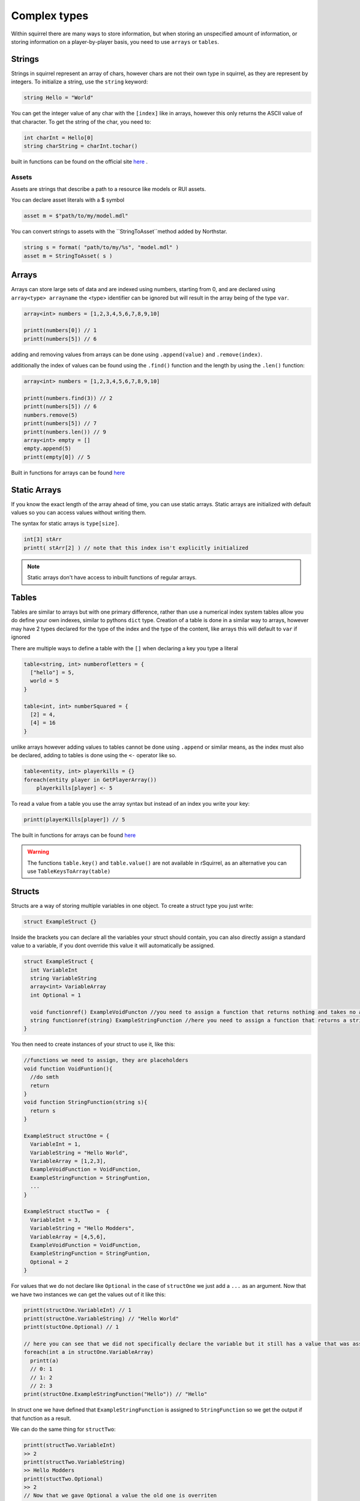 Complex types
=============

Within squirrel there are many ways to store information, but when storing an unspecified amount of information, or storing information on a player-by-player basis, you need to use ``arrays`` or ``tables``.

Strings
-------

Strings in squirrel represent an array of chars, however chars are not their own type in squirrel, as they are represent by integers. To initialize a string, use the ``string`` keyword:

.. code-block:: javascript

  string Hello = "World"

You can get the integer value of any char with the ``[index]`` like in arrays, however this only returns the ASCII value of that character.
To get the string of the char, you need to:

.. code-block:: javascript

  int charInt = Hello[0]
  string charString = charInt.tochar()

built in functions can be found on the official site `here <http://www.squirrel-lang.org/squirreldoc/reference/language/builtin_functions.html#string>`_ .

Assets
~~~~~~

Assets are strings that describe a path to a resource like models or RUI assets.

You can declare asset literals with a $ symbol

.. code-block:: javascript

  asset m = $"path/to/my/model.mdl"

You can convert strings to assets with the ``StringToAsset``method added by Northstar.

.. code-block:: javascript

  string s = format( "path/to/my/%s", "model.mdl" )
  asset m = StringToAsset( s )

Arrays
------

Arrays can store large sets of data and are indexed using numbers, starting from 0, and are declared using ``array<type> arrayname`` the <type> identifier can be ignored but will result in the array being of the type ``var``.
  
.. code-block:: javascript

    array<int> numbers = [1,2,3,4,5,6,7,8,9,10]

    printt(numbers[0]) // 1
    printt(numbers[5]) // 6


adding and removing values from arrays can be done using ``.append(value)`` and ``.remove(index)``. 

additionally the index of values can be found using the ``.find()`` function and the length by using the ``.len()`` function:

.. code-block:: javascript

    array<int> numbers = [1,2,3,4,5,6,7,8,9,10]

    printt(numbers.find(3)) // 2
    printt(numbers[5]) // 6
    numbers.remove(5)
    printt(numbers[5]) // 7
    printt(numbers.len()) // 9
    array<int> empty = []
    empty.append(5)
    printt(empty[0]) // 5


Built in functions for arrays can be found `here <http://www.squirrel-lang.org/squirreldoc/reference/language/builtin_functions.html#id1>`_

Static Arrays
-------------

If you know the exact length of the array ahead of time, you can use static arrays. Static arrays are initialized with default values so you can access values without writing them.

The syntax for static arrays is ``type[size]``.

.. code-block:: javascript

  int[3] stArr
  printt( stArr[2] ) // note that this index isn't explicitly initialized

.. note::

  Static arrays don't have access to inbuilt functions of regular arrays.

Tables
------
Tables are similar to arrays but with one primary difference, rather than use a numerical index system tables allow you do define your own indexes, similar to pythons ``dict`` type.
Creation of a table is done in a similar way to arrays, however may have 2 types declared for the type of the index and the type of the content, like arrays this will default to ``var`` if ignored

There are multiple ways to define a table with the ``[]`` when declaring a key you type a literal

.. code-block:: javascript

    table<string, int> numberofletters = {
      ["hello"] = 5,
      world = 5
    }

    table<int, int> numberSquared = {
      [2] = 4,
      [4] = 16
    }

unlike arrays however adding values to tables cannot be done using ``.append`` or similar means, as the index must also be declared, adding to tables is done using the ``<-`` operator like so.

.. code-block:: javascript

    table<entity, int> playerkills = {}
    foreach(entity player in GetPlayerArray())
        playerkills[player] <- 5

To read a value from a table you use the array syntax but instead of an index you write your key:

.. code-block:: javascript
    
    printt(playerKills[player]) // 5

The built in functions for arrays can be found `here <http://www.squirrel-lang.org/squirreldoc/reference/language/builtin_functions.html#table>`_

.. warning:: 

  The functions ``table.key()`` and ``table.value()`` are not available in rSquirrel, as an alternative you can use ``TableKeysToArray(table)``


Structs
--------
Structs are a way of storing multiple variables in one object. To create a struct type you just write:

.. code-block:: javascript

    struct ExampleStruct {}
    
Inside the brackets you can declare all the variables your struct should contain, you can also directly assign a standard value to a variable, if you dont override this value it will automatically be assigned.

.. code-block:: javascript
  
    struct ExampleStruct {
      int VariableInt
      string VariableString
      array<int> VariableArray
      int Optional = 1
      
      void functionref() ExampleVoidFuncton //you need to assign a function that returns nothing and takes no arguments
      string functionref(string) ExampleStringFunction //here you need to assign a function that returns a string and takes a string as an argument
    }
    
You then need to create instances of your struct to use it, like this:

.. code-block:: javascript
      
      //functions we need to assign, they are placeholders
      void function VoidFuntion(){
        //do smth
        return
      }
      void function StringFunction(string s){
        return s
      }

      ExampleStruct structOne = {
        VariableInt = 1,
        VariableString = "Hello World",
        VariableArray = [1,2,3],
        ExampleVoidFunction = VoidFunction,
        ExampleStringFunction = StringFuntion,
        ... 
      }
                                  
      ExampleStruct stuctTwo =  {
        VariableInt = 3,
        VariableString = "Hello Modders",
        VariableArray = [4,5,6],
        ExampleVoidFunction = VoidFunction,
        ExampleStringFunction = StringFuntion,
        Optional = 2
      }
      

For values that we do not declare like ``Optional`` in the case of ``structOne`` we just add a ``...`` as an argument.
Now that we have two instances we can get the values out of it like this:

.. code-block:: javascript

      printt(structOne.VariableInt) // 1
      printt(structOne.VariableString) // "Hello World"
      printt(stuctOne.Optional) // 1

      // here you can see that we did not specifically declare the variable but it still has a value that was assigned in the struct directly
      foreach(int a in structOne.VariableArray)
        printt(a)
        // 0: 1
        // 1: 2
        // 2: 3
      print(structOne.ExampleStringFunction("Hello")) // "Hello"
 
In struct one we have defined that ``ExampleStringFunction`` is assigned to ``StringFunction`` so we get the output if that function as a result.
      
We can do the same thing for ``structTwo``:

.. code-block:: javascript

      printt(structTwo.VariableInt)
      >> 2
      printt(structTwo.VariableString)
      >> Hello Modders
      printt(stuctTwo.Optional)
      >> 2
      // Now that we gave Optional a value the old one is overriten 
      foreach(int a in structTwo.VariableArray)
        printt(a)
      >>4
      >>5
      >>6
      printt(structTwo.ExampleStringFunction("Hello"))
      >>Hello
      //Since we gave it the same function the result is also the same

Now that we have a struct we can also pass it as an argument in functions or return the struct from a function:

.. code-block:: javascript 

    ExampleStruct function ChangeTheStruct(ExampleStruct struct){
        if(struct.VariableInt == 1)
            return struct
        else{
          struct.VariableInt = 1        
        }
        return struct
        
    }

You can also nest structs like this:

.. code-block:: javascript

    struct NewStruct{
      Examplestruct CoolStruct
      int CoolVariable
    }
    NewStruct s = {
      CoolStruct = structOne,
      CoolVariable = 1
    }
    //we now have a struct inside a struct
    printt(s.CoolStruct.VariableInt)
    >>1
    
    
``CoolStruct`` has the value of ``structOne`` we defined above thus the value output is the value from ``structOne.VariableInt``.

In the same way you can also use it as a type for arrays or tables:

.. code-block:: javascript 

    array<ExampleStruct> StructArray = []
    StructArray.append( structOne )
    printt(StructArray[0].VariableInt)
    >>1
    
    table<ExampleStruct, bool> StuctTable= {structOne: false}
    printt(StuctTable[stuctOne])
    >>false
    
Alternatively you can define a struct and directly have it as an instance, the difference is that you can not create multiple strcuts of this type.
This might be particularly useful when you want to share multiple variables at once between multiple files.
You create one just like a regular struct, but the name is behind the closing bracket, like this:

.. code-block:: javascript

    struct {
      int CoolInt
      string CoolString
    } file
    
Now you do not need to create an instance to give the struct a value:

.. code-block:: javascript

    file.CoolInt = 5
    printt(file.CoolInt)
    >>5

When interacting with this type of struct the same rules apply as for the regular struct.


Complex types can also all be nested.


Vectors
--------

Vectors are a type that store three floats in one object. They are declared using the ``< >`` operators. The values are seperated with a ``,``.
Here the first number represents the X, the 2nd the Y, and the 3rd the Z coordinate.

.. code-block:: javascript

  vector myFirstVector = <0, 120, 40>
  

We can then get the coordinates out of the vecotr with:

.. code-block:: javascript

  float x = myFirstVector.x
  float y = myFirstVector.y 
  float z = myFirstVector.z 

Entities
------

Entities are objects thats the interacts with. These includ players, NPCs, Guns etc.

There are a variety of fucntions to create an entity, there is no standard format for all of them.

Most in game entities inherit from the ``CBaseEntity`` or ``C_BaseEntity`` class respectively. Read more about them here: :doc:`../../reference/respawn/entities`

A fast way to create an entity is to use:


.. code-block:: javascript
  
  entity myFisrtNPC = CreateNPC( NpcName, team, origin, angles )
  
However there are a lot more functions to create entities, a lot of them are very specific, here it is useful to look at reference code.

By default an entity can be of value ``null`` and does not need to be ``ornull`` casted

Functionrefs
------

You can declare a function as a variable, this is especially useful in function arguments.

You declare a functionref with the return type, the ``functionref`` key word , and the variable name.

.. code-block:: javascript

  void functionref(string) p = void function(string str){ /* your code could be here */}


You can then just call the fucntion by its functionref name.

.. code-block:: javascript

  void CallFunction(void functionref(string) func ){
    func()
  }

ornull
------

To declare a type to contain a value or ``null``, declare the variable like this: ``type ornull identifier``.

.. code-block:: javascript
  
  int ornull number = CoinFlip() ? null : 0
  if( number == null )
    return
  expect int( number ) // cast `number` to an integer since it can now never be null
  
typedef
-----

To alias a type, use ``typedef``. Typedefs can optionally be global as well

.. code-block:: javascript
  
  global typedef DontDoThis var
  typedef crazyArray array<MyStruct[1]>[2] ornull